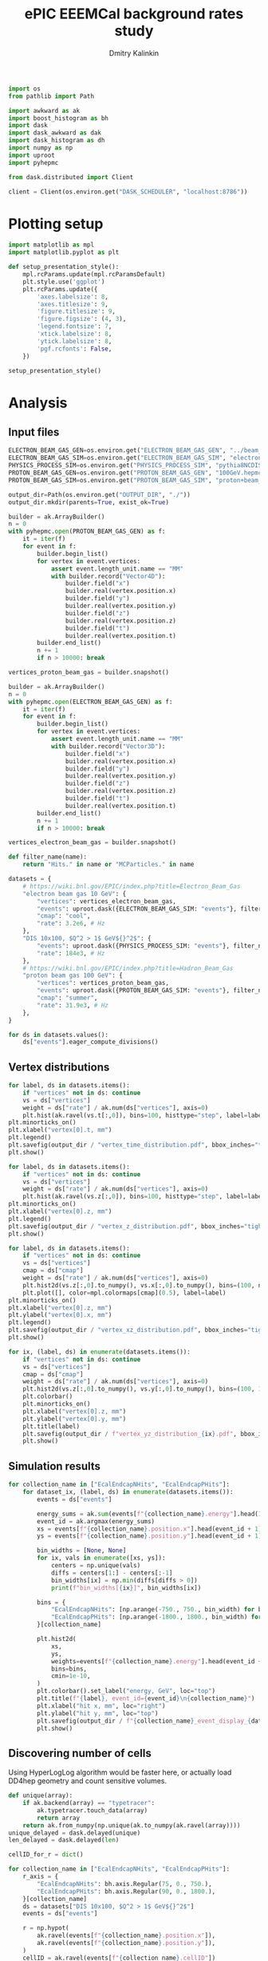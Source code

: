 #+PROPERTY: header-args:jupyter-python :session /jpy:localhost#8888:eeemcal :async yes :results drawer :exports both

#+TITLE: ePIC EEEMCal background rates study
#+AUTHOR: Dmitry Kalinkin
#+OPTIONS: d:t

#+begin_src jupyter-python :results silent
import os
from pathlib import Path

import awkward as ak
import boost_histogram as bh
import dask
import dask_awkward as dak
import dask_histogram as dh
import numpy as np
import uproot
import pyhepmc
#+end_src

#+begin_src jupyter-python :results silent
from dask.distributed import Client

client = Client(os.environ.get("DASK_SCHEDULER", "localhost:8786"))
#+end_src

* Plotting setup

#+begin_src jupyter-python :results silent
import matplotlib as mpl
import matplotlib.pyplot as plt

def setup_presentation_style():
    mpl.rcParams.update(mpl.rcParamsDefault)
    plt.style.use('ggplot')
    plt.rcParams.update({
        'axes.labelsize': 8,
        'axes.titlesize': 9,
        'figure.titlesize': 9,
        'figure.figsize': (4, 3),
        'legend.fontsize': 7,
        'xtick.labelsize': 8,
        'ytick.labelsize': 8,
        'pgf.rcfonts': False,
    })

setup_presentation_style()
#+end_src

* Analysis

** Input files

#+begin_src jupyter-python :results silent
ELECTRON_BEAM_GAS_GEN=os.environ.get("ELECTRON_BEAM_GAS_GEN", "../beam_gas_ep_10GeV_foam_emin10keV_10Mevt_vtx.hepmc")
ELECTRON_BEAM_GAS_SIM=os.environ.get("ELECTRON_BEAM_GAS_SIM", "electron_beam_gas.edm4hep.root")
PHYSICS_PROCESS_SIM=os.environ.get("PHYSICS_PROCESS_SIM", "pythia8NCDIS_10x100_minQ2=1_beamEffects_xAngle=-0.025_hiDiv_1.edm4hep.root")
PROTON_BEAM_GAS_GEN=os.environ.get("PROTON_BEAM_GAS_GEN", "100GeV.hepmc")
PROTON_BEAM_GAS_SIM=os.environ.get("PROTON_BEAM_GAS_SIM", "proton+beam_gas_ep.edm4hep.root")

output_dir=Path(os.environ.get("OUTPUT_DIR", "./"))
output_dir.mkdir(parents=True, exist_ok=True)
#+end_src

#+begin_src jupyter-python :results silent
builder = ak.ArrayBuilder()
n = 0
with pyhepmc.open(PROTON_BEAM_GAS_GEN) as f:
    it = iter(f)
    for event in f:
        builder.begin_list()
        for vertex in event.vertices:
            assert event.length_unit.name == "MM"
            with builder.record("Vector4D"):
                builder.field("x")
                builder.real(vertex.position.x)
                builder.field("y")
                builder.real(vertex.position.y)
                builder.field("z")
                builder.real(vertex.position.z)
                builder.field("t")
                builder.real(vertex.position.t)
        builder.end_list()
        n += 1
        if n > 10000: break

vertices_proton_beam_gas = builder.snapshot()

builder = ak.ArrayBuilder()
n = 0
with pyhepmc.open(ELECTRON_BEAM_GAS_GEN) as f:
    it = iter(f)
    for event in f:
        builder.begin_list()
        for vertex in event.vertices:
            assert event.length_unit.name == "MM"
            with builder.record("Vector3D"):
                builder.field("x")
                builder.real(vertex.position.x)
                builder.field("y")
                builder.real(vertex.position.y)
                builder.field("z")
                builder.real(vertex.position.z)
                builder.field("t")
                builder.real(vertex.position.t)
        builder.end_list()
        n += 1
        if n > 10000: break

vertices_electron_beam_gas = builder.snapshot()
#+end_src

#+begin_src jupyter-python :results silent
def filter_name(name):
    return "Hits." in name or "MCParticles." in name

datasets = {
    # https://wiki.bnl.gov/EPIC/index.php?title=Electron_Beam_Gas
    "electron beam gas 10 GeV": {
        "vertices": vertices_electron_beam_gas,
        "events": uproot.dask({ELECTRON_BEAM_GAS_SIM: "events"}, filter_name=filter_name, open_files=False, steps_per_file=512),
        "cmap": "cool",
        "rate": 3.2e6, # Hz
    },
    "DIS 10x100, $Q^2 > 1$ GeV${}^2$": {
        "events": uproot.dask({PHYSICS_PROCESS_SIM: "events"}, filter_name=filter_name, open_files=False, steps_per_file=512),
        "rate": 184e3, # Hz
    },
    # https://wiki.bnl.gov/EPIC/index.php?title=Hadron_Beam_Gas
    "proton beam gas 100 GeV": {
        "vertices": vertices_proton_beam_gas,
        "events": uproot.dask({PROTON_BEAM_GAS_SIM: "events"}, filter_name=filter_name, open_files=False, steps_per_file=512),
        "cmap": "summer",
        "rate": 31.9e3, # Hz
    },
}

for ds in datasets.values():
    ds["events"].eager_compute_divisions()
#+end_src

** Vertex distributions

#+begin_src jupyter-python
for label, ds in datasets.items():
    if "vertices" not in ds: continue
    vs = ds["vertices"]
    weight = ds["rate"] / ak.num(ds["vertices"], axis=0)
    plt.hist(ak.ravel(vs.t[:,0]), bins=100, histtype="step", label=label)
plt.minorticks_on()
plt.xlabel("vertex[0].t, mm")
plt.legend()
plt.savefig(output_dir / "vertex_time_distribution.pdf", bbox_inches="tight")
plt.show()

for label, ds in datasets.items():
    if "vertices" not in ds: continue
    vs = ds["vertices"]
    weight = ds["rate"] / ak.num(ds["vertices"], axis=0)
    plt.hist(ak.ravel(vs.z[:,0]), bins=100, histtype="step", label=label)
plt.minorticks_on()
plt.xlabel("vertex[0].z, mm")
plt.legend()
plt.savefig(output_dir / "vertex_z_distribution.pdf", bbox_inches="tight")
plt.show()

for label, ds in datasets.items():
    if "vertices" not in ds: continue
    vs = ds["vertices"]
    cmap = ds["cmap"]
    weight = ds["rate"] / ak.num(ds["vertices"], axis=0)
    plt.hist2d(vs.z[:,0].to_numpy(), vs.x[:,0].to_numpy(), bins=(100, np.linspace(-130, 130, 160)), cmin=1e-30, label=label, cmap=cmap)
    plt.plot([], color=mpl.colormaps[cmap](0.5), label=label)
plt.minorticks_on()
plt.xlabel("vertex[0].z, mm")
plt.ylabel("vertex[0].x, mm")
plt.legend()
plt.savefig(output_dir / "vertex_xz_distribution.pdf", bbox_inches="tight")
plt.show()

for ix, (label, ds) in enumerate(datasets.items()):
    if "vertices" not in ds: continue
    vs = ds["vertices"]
    cmap = ds["cmap"]
    weight = ds["rate"] / ak.num(ds["vertices"], axis=0)
    plt.hist2d(vs.z[:,0].to_numpy(), vs.y[:,0].to_numpy(), bins=(100, 100), cmin=1e-30, cmap=cmap)
    plt.colorbar()
    plt.minorticks_on()
    plt.xlabel("vertex[0].z, mm")
    plt.ylabel("vertex[0].y, mm")
    plt.title(label)
    plt.savefig(output_dir / f"vertex_yz_distribution_{ix}.pdf", bbox_inches="tight")
    plt.show()
#+end_src

** Simulation results

#+begin_src jupyter-python
for collection_name in ["EcalEndcapNHits", "EcalEndcapPHits"]:
    for dataset_ix, (label, ds) in enumerate(datasets.items()):
        events = ds["events"]

        energy_sums = ak.sum(events[f"{collection_name}.energy"].head(10000), axis=1)
        event_id = ak.argmax(energy_sums)
        xs = events[f"{collection_name}.position.x"].head(event_id + 1)[event_id].to_numpy()
        ys = events[f"{collection_name}.position.y"].head(event_id + 1)[event_id].to_numpy()

        bin_widths = [None, None]
        for ix, vals in enumerate([xs, ys]):
            centers = np.unique(vals)
            diffs = centers[1:] - centers[:-1]
            bin_widths[ix] = np.min(diffs[diffs > 0])
            print(f"bin_widths[{ix}]", bin_widths[ix])

        bins = {
            "EcalEndcapNHits": [np.arange(-750., 750., bin_width) for bin_width in bin_widths],
            "EcalEndcapPHits": [np.arange(-1800., 1800., bin_width) for bin_width in bin_widths],
        }[collection_name]

        plt.hist2d(
            xs,
            ys,
            weights=events[f"{collection_name}.energy"].head(event_id + 1)[event_id].to_numpy(),
            bins=bins,
            cmin=1e-10,
        )
        plt.colorbar().set_label("energy, GeV", loc="top")
        plt.title(f"{label}, event_id={event_id}\n{collection_name}")
        plt.xlabel("hit x, mm", loc="right")
        plt.ylabel("hit y, mm", loc="top")
        plt.savefig(output_dir / f"{collection_name}_event_display_{dataset_ix}.pdf", bbox_inches="tight")
        plt.show()
#+end_src

** Discovering number of cells

Using HyperLogLog algorithm would be faster here, or actually load
DD4hep geometry and count sensitive volumes.

#+begin_src jupyter-python
def unique(array):
    if ak.backend(array) == "typetracer":
        ak.typetracer.touch_data(array)
        return array
    return ak.from_numpy(np.unique(ak.to_numpy(ak.ravel(array))))
unique_delayed = dask.delayed(unique)
len_delayed = dask.delayed(len)

cellID_for_r = dict()

for collection_name in ["EcalEndcapNHits", "EcalEndcapPHits"]:
    r_axis = {
        "EcalEndcapNHits": bh.axis.Regular(75, 0., 750.),
        "EcalEndcapPHits": bh.axis.Regular(90, 0., 1800.),
    }[collection_name]
    ds = datasets["DIS 10x100, $Q^2 > 1$ GeV${}^2$"]
    events = ds["events"]

    r = np.hypot(
        ak.ravel(events[f"{collection_name}.position.x"]),
        ak.ravel(events[f"{collection_name}.position.y"]),
    )
    cellID = ak.ravel(events[f"{collection_name}.cellID"])

    cellID_for_r[collection_name] = np.array(client.gather(client.compute([
        len_delayed(unique_delayed(
            cellID[(r >= r_min) & (r < r_max)].map_partitions(unique)
        ))
        for r_min, r_max in zip(r_axis.edges[:-1], r_axis.edges[1:])
    ])))

    print(cellID_for_r[collection_name])
    print(sum(cellID_for_r[collection_name]))

    plt.stairs(
        cellID_for_r[collection_name],
        r_axis.edges,
    )

    plt.title(f"{collection_name}")
    plt.legend()
    plt.xlabel("r, mm", loc="right")
    dr = (r_axis.edges[1] - r_axis.edges[0])
    plt.ylabel(f"Number of towers per {dr} mm slice in $r$", loc="top")
    plt.savefig(output_dir / f"{collection_name}_num_towers.pdf", bbox_inches="tight")
    plt.show()
#+end_src

** Plotting the rates

#+begin_src jupyter-python
for collection_name in ["EcalEndcapNHits", "EcalEndcapPHits"]:
    r_axis = {
        "EcalEndcapNHits": bh.axis.Regular(75, 0., 750.),
        "EcalEndcapPHits": bh.axis.Regular(90, 0., 1800.),
    }[collection_name]
    for edep_min in [0.005, 0.015, 0.050]: # GeV
        for label, ds in datasets.items():
            events = ds["events"]
            weight = ds["rate"] / len(events)

            r = np.hypot(
                ak.ravel(events[f"{collection_name}.position.x"]),
                ak.ravel(events[f"{collection_name}.position.y"]),
            )
            edep = ak.ravel(events[f"{collection_name}.energy"])
            r = r[edep > edep_min]

            hist = dh.factory(
                r,
                axes=(r_axis,),
            ).compute()
            plt.stairs(
                hist.values() * weight / cellID_for_r[collection_name],
                hist.axes[0].edges,
                label=f"{label}",
            )

        plt.title(f"for $E_{{dep.}} >$ {edep_min * 1000} MeV\n{collection_name}")
        plt.legend()
        plt.xlabel("r, mm", loc="right")
        plt.ylabel("rate per tower, Hz", loc="top")
        plt.yscale("log")
        plt.savefig(output_dir / f"{collection_name}_hit_rate_vs_r_edep_min_{edep_min:.3f}.pdf", bbox_inches="tight")
        plt.show()
#+end_src

#+begin_src jupyter-python
for collection_name in ["EcalEndcapNHits", "EcalEndcapPHits"]:
    for totedep_min in [-1, 0, 0.1, 0.5, 1.0, 5.0, 10.]: # GeV
        for label, ds in datasets.items():
            events = ds["events"]
            weight = ds["rate"] / len(events)

            z = ds["events"]["MCParticles.vertex.z"][:,1]
            totedep = ak.sum(events[f"{collection_name}.energy"], axis=1)
            z = z[totedep > totedep_min]

            hist = dh.factory(
                z,
                axes=(bh.axis.Regular(250, -7500., 17500.),),
            ).compute()
            plt.stairs(
                hist.values() * weight,
                hist.axes[0].edges,
                label=f"{label}",
            )

        plt.title(rf"for events with $E_{{\mathrm{{dep. tot.}}}}$ $>$ {totedep_min} GeV" + f"\n{collection_name}")
        plt.legend()
        plt.xlabel("$z$ of the first interaction vertex, mm", loc="right")
        plt.ylabel("rate, Hz", loc="top")
        plt.yscale("log")
        plt.savefig(output_dir / f"{collection_name}_hit_rate_vs_z_totedep_min_{totedep_min:.1f}.pdf", bbox_inches="tight")
        plt.show()
#+end_src

#+begin_src jupyter-python
num_towers_cache = {
    "LumiSpecCAL": 200,
    "LumiDirectPCAL": 1,
    "ZDCHcal": 1470,
    "LFHCAL": 578338,
    "ZDC_WSi_": 187043,
    "EcalBarrelScFi": 124205483,
    "EcalEndcapP": 15037,
    "ZDCEcal": 400,
    "EcalEndcapPInsert": 536,
    "HcalEndcapPInsert": 20251,
    "B0ECal": 131,
    "HcalEndcapN": 13800,
    "HcalBarrel": 7680,
    "EcalBarrelImaging": 5765469,
    "EcalEndcapN": 2988,
    "ZDC_PbSi_": 44344,
}

fig_cmb = plt.figure()
ax_cmb = fig_cmb.gca()

for edep_min in [0]: # GeV
    for dataset_ix, (x_offset, (ds_label, ds)) in enumerate(zip(np.linspace(-0.3, 0.3, len(datasets)), datasets.items())):
        events = ds["events"]
        weight = ds["rate"] / len(events)

        labels = []
        values = []
        norms = []

        for branch_name in events.fields:
            if ".energy" not in branch_name: continue
            if "ZDC_SiliconPix_Hits" in branch_name: continue

            edep = ak.ravel(events[branch_name])

            #cellID = ak.ravel(events[branch_name.replace(".energy", ".cellID")])
            #num_towers = len(unique_delayed(
            #    cellID.map_partitions(unique)
            #).compute())

            num_towers = num_towers_cache[branch_name.replace("Hits.energy", "")]

            labels.append(branch_name.replace("Hits.energy", ""))
            values.append(ak.count(edep[edep > edep_min]))
            norms.append(num_towers if num_towers != 0 else np.nan)

        fig_cur = plt.figure()
        ax_cur = fig_cur.gca()

        values, = dask.compute(values)
        for ax, per_tower, offset, width in [
                (ax_cmb, True, x_offset, 2 * 0.3 / (len(datasets) - 1)),
                (ax_cur, False, 0, 2 * 0.3),
        ]:
            ax.bar(
                np.arange(len(labels)) + offset,
                weight * np.array(values) / (np.array(norms) if per_tower else np.ones_like(norms)),
                width=width,
                tick_label=labels,
                label=ds_label,
                color=f"C{dataset_ix}",
            )

        plt.sca(ax_cur)
        plt.legend()
        plt.title(f"for $E_{{dep.}} >$ {edep_min * 1000} MeV")
        plt.ylabel("rate, Hz", loc="top")
        plt.yscale("log")
        plt.xticks(rotation=90, ha='right')
        fig_cur.savefig(f"rates_edep_min_{edep_min}_{dataset_ix}.pdf", bbox_inches="tight")
        plt.show()
        plt.close(fig_cur)

    plt.sca(ax_cmb)
    plt.legend()
    plt.title(f"for $E_{{dep.}} >$ {edep_min * 1000} MeV")
    plt.ylabel("rate per tower, Hz", loc="top")
    plt.yscale("log")
    plt.xticks(rotation=90, ha='right')
    fig_cmb.savefig(f"rates_edep_min_{edep_min}.pdf", bbox_inches="tight")
    plt.show()
#+end_src
